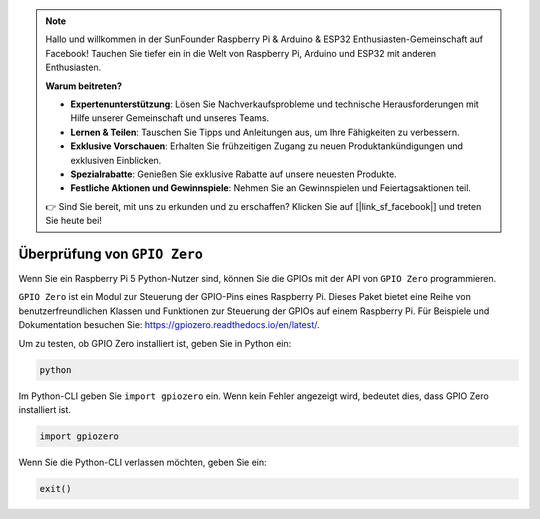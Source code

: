 .. note::

    Hallo und willkommen in der SunFounder Raspberry Pi & Arduino & ESP32 Enthusiasten-Gemeinschaft auf Facebook! Tauchen Sie tiefer ein in die Welt von Raspberry Pi, Arduino und ESP32 mit anderen Enthusiasten.

    **Warum beitreten?**

    - **Expertenunterstützung**: Lösen Sie Nachverkaufsprobleme und technische Herausforderungen mit Hilfe unserer Gemeinschaft und unseres Teams.
    - **Lernen & Teilen**: Tauschen Sie Tipps und Anleitungen aus, um Ihre Fähigkeiten zu verbessern.
    - **Exklusive Vorschauen**: Erhalten Sie frühzeitigen Zugang zu neuen Produktankündigungen und exklusiven Einblicken.
    - **Spezialrabatte**: Genießen Sie exklusive Rabatte auf unsere neuesten Produkte.
    - **Festliche Aktionen und Gewinnspiele**: Nehmen Sie an Gewinnspielen und Feiertagsaktionen teil.

    👉 Sind Sie bereit, mit uns zu erkunden und zu erschaffen? Klicken Sie auf [|link_sf_facebook|] und treten Sie heute bei!

Überprüfung von ``GPIO Zero``
=================================

Wenn Sie ein Raspberry Pi 5 Python-Nutzer sind, können Sie die GPIOs mit der API von
``GPIO Zero`` programmieren.

``GPIO Zero`` ist ein Modul zur Steuerung der GPIO-Pins eines Raspberry Pi. Dieses Paket bietet eine Reihe von benutzerfreundlichen Klassen und Funktionen zur Steuerung der GPIOs auf einem Raspberry Pi. Für Beispiele und Dokumentation besuchen Sie: https://gpiozero.readthedocs.io/en/latest/.

Um zu testen, ob GPIO Zero installiert ist, geben Sie in Python ein:

.. raw:: html

   <run></run>

.. code-block::

    python

.. image:: ../python_pi5/img/zero_01.png
    :width: 100%


Im Python-CLI geben Sie ``import gpiozero`` ein. Wenn kein Fehler angezeigt wird, bedeutet dies,
dass GPIO Zero installiert ist.

.. raw:: html

   <run></run>

.. code-block::

    import gpiozero

.. image:: ../python_pi5/img/zero_02.png
    :width: 100%


Wenn Sie die Python-CLI verlassen möchten, geben Sie ein:

.. raw:: html

   <run></run>

.. code-block::

    exit()

.. image:: ../python_pi5/img/zero_03.png
    :width: 100%




